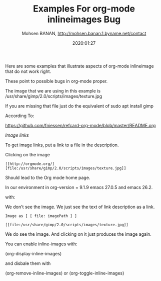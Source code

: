#+TITLE: Examples For org-mode inlineimages Bug 
#+description: Examples that illustrate inlineimages bug in org-mode
#+date: 2020:01:27
#+author: Mohsen BANAN, http://mohsen.banan.1.byname.net/contact

Here are some examples that illustrate aspects of 
org-mode inlineimage that do not work right.

These point to possible bugs in org-mode proper.

The image that we are using in this example is
/usr/share/gimp/2.0/scripts/images/texture.jpg

If you are missing that file just do the equivalent of 
sudo apt install gimp

According To:

https://github.com/fniessen/refcard-org-mode/blob/master/README.org

/Image links/

To get image links, put a link to a file in the description.

Clicking on the image

#+begin_example
 [[http://orgmode.org/][file:/usr/share/gimp/2.0/scripts/images/texture.jpg]]
#+end_example

 Should lead to the Org mode home page.

In our environment in org-version = 9.1.9 emacs 27.0.5 and emacs 26.2.

with:

[[http://orgmode.org/][file:/usr/share/gimp/2.0/scripts/images/texture.jpg]]


We don't see the image. We just see the text of link description 
as a link.

=Image as [ [ file: imagePath ] ]=

#+begin_example
 [[file:/usr/share/gimp/2.0/scripts/images/texture.jpg]]
#+end_example

[[file:/usr/share/gimp/2.0/scripts/images/texture.jpg]]

We do see the image. And clicking on it just produces the image again.

You can enable inline-images with:

(org-display-inline-images)

and disbale them with 

(org-remove-inline-images)
or
(org-toggle-inline-images)

#+STARTUP: showall
#+STARTUP: inlineimages


